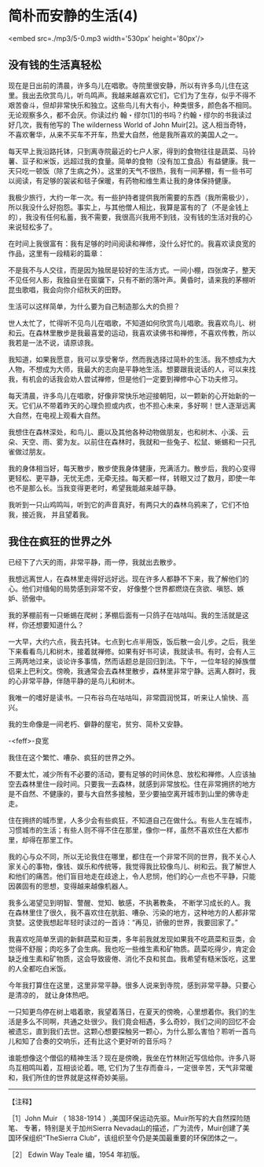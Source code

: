 * 简朴而安静的生活(4)

<embed src=./mp3/5-0.mp3 width='530px' height='80px'/>

** 没有钱的生活真轻松
:PROPERTIES:
:CUSTOM_ID: 没有钱的生活真轻松
:END:

现在是日出前的清晨，许多鸟儿在唱歌。寺院里很安静，所以有许多鸟儿住在这里。我出去欣赏鸟儿，听鸟鸣声。我越来越喜欢它们，它们为了生存，似乎不得不艰苦奋斗，但却非常快乐和独立。这些鸟儿有大有小，种类很多，颜色各不相同。无论观察多久，都不会厌。你读过约
翰・缪尔[1]的书吗？约翰・缪尔的书我读过好几次，我有他写的 The wilderness
World of John
Muir[2]。这人相当奇特，不喜欢奢华，从来不买车不开车，热爱大自然，他是我所喜欢的美国人之一。

每天早上我沿路托钵，只到离寺院最近的七户人家，得到的食物往往是蔬菜、马铃薯、豆子和米饭，远超过我的食量。简单的食物（没有加工食品）有益健康。我一天只吃一顿饭（除了生病之外）。这里的天气不很热，我有一间茅棚，有一些书可以阅读，有足够的袈裟和毯子保暖，有药物和维生素让我的身体保持健康。

我极少旅行，大约一年一次。有一些护持者提供我所需要的东西（我所需极少），所以我没什么好抱怨。事实上，与其他僧人相比，我算是富有的了（不是金钱上的），我没有任何私蓄，我不需要，我很高兴我用不到钱，没有钱的生活对我的心来说轻松多了。

在时间上我很富有：我有足够的时间阅读和禅修，没什么好忙的。我喜欢读良宽的作品，这里有一段精彩的篇章：

不是我不与人交往，而是因为独居是较好的生活方式。一间小棚，四张席子，整天不见任何人影，我独自坐在窗牖下，只有不断的落叶声。黄昏时，请来我的茅棚听昆虫歌唱，我会向你介绍秋天的田野。

生活可以这样简单，为什么要为自己制造那么大的负担？

世人太忙了，忙得听不见鸟儿在唱歌，不知道如何欣赏鸟儿唱歌。我喜欢鸟儿、树和云。在森林里散步是我最喜爱的运动，我喜欢读佛书和禅修，不喜欢传教，所以我若是一法不说，请原谅我。

我知道，如果我愿意，我可以享受奢华，然而我选择过简朴的生活。我不想成为大人物，不想成为大师，我最大的志向是平静地生活。想要跟我说话的人，可以来找我，有机会的话我会劝人尝试禅修，但是他们一定要到禅修中心下功夫修习。

每天清晨，许多鸟儿在唱歌，好像非常快乐地迎接朝阳，以一颗新的心开始新的一天。它们从不带着昨天的心理负担或内疚，也不担心未来，多好啊！世人逐渐远离大自然，在电视上观看大自然。

我想住在森林深处，和鸟儿、鹿以及其他各种动物做朋友，也和树木、小溪、云朵、天空、雨、雾为友。以前住在森林时，我就和一些兔子、松鼠、蜥蜴和一只孔雀做过朋友。

我的身体相当好，每天散步，散步使我身体健康，充满活力。散步后，我的心变得更轻松、更平静，无忧无虑，无牵无挂。每天都一样，转眼又过了数月，即使一年也不是那么长。当我变得更老时，希望我能越来越平静。

我听到一只山鸡鸣叫，听到它的声音真好，有两只大的森林乌鸦来了，它们不怕我，接近我，
并且望着我。

[[./img/5-0.jpeg]]

** 我住在疯狂的世界之外
:PROPERTIES:
:CUSTOM_ID: 我住在疯狂的世界之外
:END:

已经下了六天的雨，非常平静，雨一停，我就出去散步。

我想远离世人，在森林里走得好远好远。现在许多人都静不下来，我了解他们的心。他们对缅甸的局势感到非常不安， 好像整个世界都燃烧在贪欲、嗔怒、嫉妒、骄傲中。

我的茅棚前有一只蜥蜴在爬树；茅棚后面有一只鸽子在咕咕叫。我的生活就是这样，你还想要知道什么？

一大早，大约六点，我去托钵。七点到七点半用饭，饭后散一会儿步。之后，我坐下来看看鸟儿和树木，接着就禅修。如果有好书可读，我就读书。有时，会有人三三两两地过来，谈论许多事情，然而话题总是回归到法。下午，一位年轻的掉族僧侣来上巴利文。傍晩，我通常会去森林里散步，森林里非常宁静。远离人群时，我的心非常平静，伴随平静的是鸟儿和树木。

我唯一的嗜好是读书。一只布谷鸟在咕咕叫，非常圆润悦耳，听来让人愉快、高兴。

我的生命像是一间老朽、僻静的屋宅，贫穷、简朴又安静。

-<feff>-良宽 

我住在这个繁忙、嘈杂、疯狂的世界之外。

不要太忙，减少所有不必要的活动，要有足够的时间休息、放松和禅修。人应该抽空去森林里住一段时间。只要我一去森林，就感到非常放松。住在非常拥挤的地方是不自然、不健康的，要与大自然多接触，至少要抽空离开城市到山里的佛寺走走。

住在拥挤的城市里，人多少会有些疯狂，不知道自己在做什么。有些人生在城市，习惯城市的生活；有些人则不得不住在那里，像你一样，虽然不喜欢住在大都市里，却得在那里工作。

我的心与众不同，所以无论我住在哪里，都住在一个非常不同的世界，我不关心人家关心的事物，像钱、娱乐和传统等，我觉得我比较像鸟儿、树和云。我了解世人和他们的痛苦。他们盲目地走在歧途上，令人悲悯，他们的心一点也不平静，只能因袭固有的思想，变得越来越像机器人。

我多么渴望见到明智、警醒、觉知、敏感，不执著教条， 不断学习成长的人。我在森林里住了很久，我不喜欢住在肮脏、嘈杂、污染的地方，这种地方的人都非常贪婪。这使我想起年轻时读过的一首诗：“再见，骄傲的世界，我要回家了。” 

我喜欢吃简单烹调的新鲜蔬菜和豆类，多年前我就发现如果我不吃蔬菜和豆类，会觉得不舒服；肉吃多了会生病。我也吃一些维生素和矿物质。蔬菜吃得少，肯定会缺乏维生素和矿物质，这会导致疲倦、消化不良和贫血。我希望有糙米饭吃，这里的人全都吃白米饭。

今年我打算住在这里，这里非常平静。很多人说来到寺院，感到非常平静。只要心是清凉的，
就让身体热吧。

一只知更鸟停在树上唱着歌，我望着落日，在夏天的傍晩，心里想着你。我们的生活是多么不同啊，共通之处很少。我们竟会相遇，多么奇妙，我们之间的回忆不会被遗忘，直到我们去世。这颗心想要探触另一颗心，为什么那么害怕？聆听一首鸟儿和知了合奏的交响乐，还有比这个更好听的音乐吗？

谁能想像这个僧侣的精神生活？现在是傍晩，我坐在竹林附近写信给你。许多八哥鸟互相鸣叫着，互相谈论着。嗯,
它们为了生存而奋斗，一定很辛苦，天气非常暖和，我们所住的世界就是这样奇妙美丽。

--------------

【注释】

［1］John Muir （ 1838-1914
）,美国环保运动先驱。Muir所写的大自然探险随笔、
专著，特别是关于加州Sierra
Nevada山的描述，广为流传，Muir创建了美国环保组织“TheSierra
Club”，该组织至今仍是美国最重要的环保团体之一。

［2］ Edwin Way Teale 编，1954 年初版。

